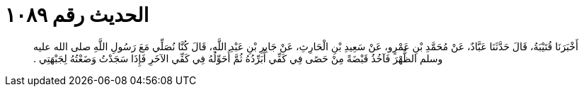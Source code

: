 
= الحديث رقم ١٠٨٩

[quote.hadith]
أَخْبَرَنَا قُتَيْبَةُ، قَالَ حَدَّثَنَا عَبَّادٌ، عَنْ مُحَمَّدِ بْنِ عَمْرٍو، عَنْ سَعِيدِ بْنِ الْحَارِثِ، عَنْ جَابِرِ بْنِ عَبْدِ اللَّهِ، قَالَ كُنَّا نُصَلِّي مَعَ رَسُولِ اللَّهِ صلى الله عليه وسلم الظُّهْرَ فَآخُذُ قَبْضَةً مِنْ حَصًى فِي كَفِّي أُبَرِّدُهُ ثُمَّ أُحَوِّلُهُ فِي كَفِّي الآخَرِ فَإِذَا سَجَدْتُ وَضَعْتُهُ لِجَبْهَتِي ‏.‏